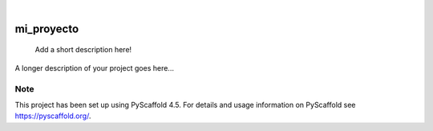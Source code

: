 .. These are examples of badges you might want to add to your README:
   please update the URLs accordingly

    .. image:: https://api.cirrus-ci.com/github/<USER>/mi_proyecto.svg?branch=main
        :alt: Built Status
        :target: https://cirrus-ci.com/github/<USER>/mi_proyecto
    .. image:: https://readthedocs.org/projects/mi_proyecto/badge/?version=latest
        :alt: ReadTheDocs
        :target: https://mi_proyecto.readthedocs.io/en/stable/
    .. image:: https://img.shields.io/coveralls/github/<USER>/mi_proyecto/main.svg
        :alt: Coveralls
        :target: https://coveralls.io/r/<USER>/mi_proyecto
    .. image:: https://img.shields.io/pypi/v/mi_proyecto.svg
        :alt: PyPI-Server
        :target: https://pypi.org/project/mi_proyecto/
    .. image:: https://img.shields.io/conda/vn/conda-forge/mi_proyecto.svg
        :alt: Conda-Forge
        :target: https://anaconda.org/conda-forge/mi_proyecto
    .. image:: https://pepy.tech/badge/mi_proyecto/month
        :alt: Monthly Downloads
        :target: https://pepy.tech/project/mi_proyecto
    .. image:: https://img.shields.io/twitter/url/http/shields.io.svg?style=social&label=Twitter
        :alt: Twitter
        :target: https://twitter.com/mi_proyecto

.. image:: https://img.shields.io/badge/-PyScaffold-005CA0?logo=pyscaffold
    :alt: Project generated with PyScaffold
    :target: https://pyscaffold.org/

|

===========
mi_proyecto
===========


    Add a short description here!


A longer description of your project goes here...


.. _pyscaffold-notes:

Note
====

This project has been set up using PyScaffold 4.5. For details and usage
information on PyScaffold see https://pyscaffold.org/.
